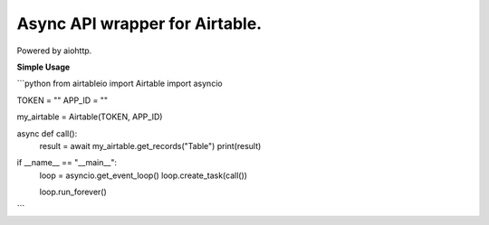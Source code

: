 **Async API wrapper for Airtable.**
=====================
Powered by aiohttp.

**Simple Usage**

```python 
from airtableio import Airtable
import asyncio

TOKEN = ""
APP_ID = ""

my_airtable = Airtable(TOKEN, APP_ID)


async def call():
    result = await my_airtable.get_records("Table")
    print(result)

if __name__ == "__main__":
    loop = asyncio.get_event_loop()
    loop.create_task(call())

    loop.run_forever()
```